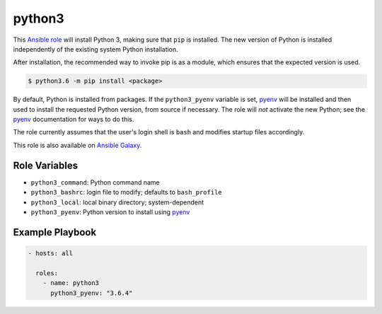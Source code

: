 #######
python3
#######

.. |travis.png| image:: https://travis-ci.org/mdklatt/ansible-python3-role.png?..     
   :alt: Travis CI build status
   :target: `travis`_
.. _travis: https://travis-ci.org/mdklatt/ansible-python3-role
.. _Ansible role: http://docs.ansible.com/ansible/playbooks_roles.html#roles
.. _Ansible Galaxy: https://galaxy.ansible.com/mdklatt/python3
.. _pyenv: https://github.com/pyenv/pyenv

|travis.png|

This `Ansible role`_ will install Python 3, making sure that ``pip`` is
installed. The new version of Python is installed independently of the existing
system Python installation.

After installation, the recommended way to invoke pip is as a module, which
ensures that the expected version is used.

.. code-block:: console

    $ python3.6 -m pip install <package>


By default, Python is installed from packages. If the ``python3_pyenv`` 
variable is set, `pyenv`_ will be installed and then used to install the 
requested Python version, from source if necessary. The role will *not* 
activate the new Python; see the `pyenv`_ documentation for ways to do this.

The role currently assumes that the user's login shell is ``bash`` and modifies
startup files accordingly. 

This role is also available on `Ansible Galaxy`_.


==============
Role Variables
==============

- ``python3_command``: Python command name
- ``python3_bashrc``: login file to modify; defaults to ``bash_profile``
- ``python3_local``: local binary directory; system-dependent
- ``python3_pyenv``: Python version to install using `pyenv`_


================
Example Playbook
================

.. code-block:: yaml

    - hosts: all
      
      roles:
        - name: python3
          python3_pyenv: "3.6.4"
